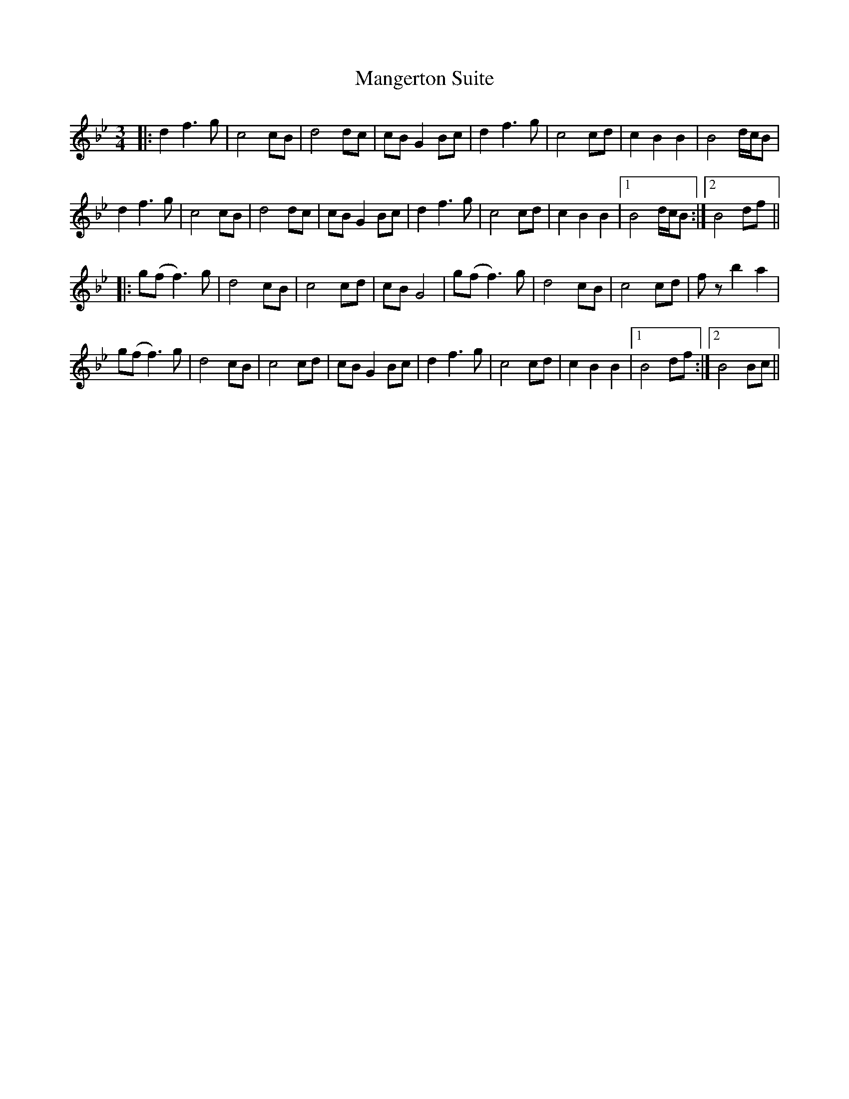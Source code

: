 X: 25322
T: Mangerton Suite
R: waltz
M: 3/4
K: Gminor
|:d2 f3g|c4 cB|d4 dc|cB G2 Bc|d2 f3g|c4 cd|c2 B2 B2|B4 d/c/B|
d2 f3g|c4 cB|d4 dc|cB G2 Bc|d2 f3g|c4 cd|c2 B2 B2|1 B4 d/c/B:|2 B4 df||
|:g(f f3)g|d4 cB|c4 cd|cB G4|g(f f3)g|d4 cB|c4 cd|fz b2 a2|
g(f f3)g|d4 cB|c4 cd|cB G2 Bc|d2 f3g|c4 cd|c2 B2 B2|1 B4 df:|2 B4 Bc||

